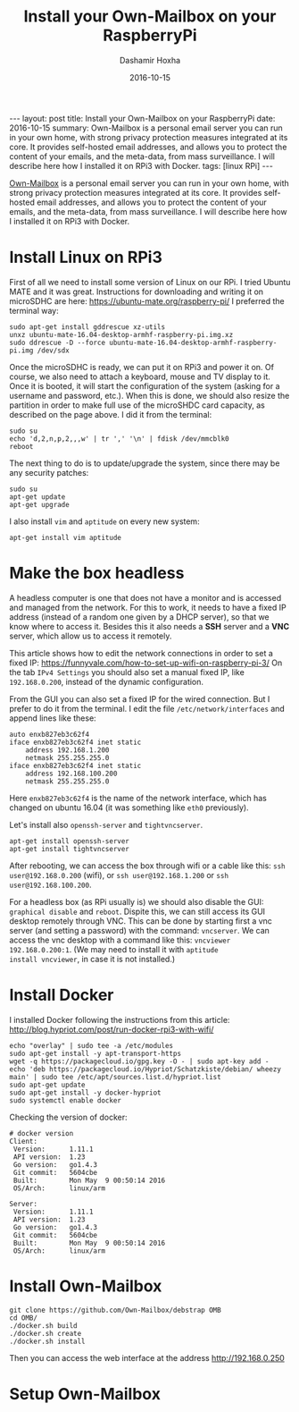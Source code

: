 #+TITLE:     Install your Own-Mailbox on your RaspberryPi
#+AUTHOR:    Dashamir Hoxha
#+EMAIL:     dashohoxha@gmail.com
#+DATE:      2016-10-15
#+OPTIONS:   H:3 num:t toc:t \n:nil @:t ::t |:t ^:nil -:t f:t *:t <:t
#+OPTIONS:   TeX:nil LaTeX:nil skip:nil d:nil todo:t pri:nil tags:not-in-toc
# #+INFOJS_OPT: view:overview toc:t ltoc:t mouse:#aadddd buttons:0 path:js/org-info.js
#+STYLE: <link rel="stylesheet" type="text/css" href="css/org-info.css" />
#+begin_html
---
layout:     post
title:      Install your Own-Mailbox on your RaspberryPi
date:       2016-10-15
summary: Own-Mailbox is a personal email server you can run in your own home,
  with strong privacy protection measures integrated at its core. It
  provides self-hosted email addresses, and allows you to protect the
  content of your emails, and the meta-data, from mass surveillance.
  I will describe here how I installed it on RPi3 with Docker.
tags: [linux RPi]
---
#+end_html

[[https://www.own-mailbox.com/][Own-Mailbox]] is a personal email server you can run in your own home,
with strong privacy protection measures integrated at its core. It
provides self-hosted email addresses, and allows you to protect the
content of your emails, and the meta-data, from mass surveillance.
I will describe here how I installed it on RPi3 with Docker.

* Install Linux on RPi3

First of all we need to install some version of Linux on our RPi.
I tried Ubuntu MATE and it was great. Instructions for downloading
and writing it on microSDHC are here: https://ubuntu-mate.org/raspberry-pi/
I preferred the terminal way:
#+begin_example
sudo apt-get install gddrescue xz-utils
unxz ubuntu-mate-16.04-desktop-armhf-raspberry-pi.img.xz
sudo ddrescue -D --force ubuntu-mate-16.04-desktop-armhf-raspberry-pi.img /dev/sdx
#+end_example

Once the microSDHC is ready, we can put it on RPi3 and power it on. Of
course, we also need to attach a keyboard, mouse and TV display to it.
Once it is booted, it will start the configuration of the system
(asking for a username and password, etc.).  When this is done, we
should also resize the partition in order to make full use of the
microSHDC card capacity, as described on the page above. I did it
from the terminal:
#+begin_example
sudo su
echo 'd,2,n,p,2,,,w' | tr ',' '\n' | fdisk /dev/mmcblk0
reboot
#+end_example

The next thing to do is to update/upgrade the system, since there may be
any security patches:
#+begin_example
sudo su
apt-get update
apt-get upgrade
#+end_example

I also install =vim= and =aptitude= on every new system:
#+begin_example
apt-get install vim aptitude
#+end_example


* Make the box headless

A headless computer is one that does not have a monitor and is
accessed and managed from the network. For this to work, it needs to
have a fixed IP address (instead of a random one given by a DHCP
server), so that we know where to access it. Besides this it also
needs a *SSH* server and a *VNC* server, which allow us to access it remotely.

This article shows how to edit the network connections in order to set
a fixed IP: https://funnyvale.com/how-to-set-up-wifi-on-raspberry-pi-3/
On the tab =IPv4 Settings= you should also set a manual fixed IP, like
=192.168.0.200=, instead of the dynamic configuration.

From the GUI you can also set a fixed IP for the wired connection.
But I prefer to do it from the terminal. I edit the file
~/etc/network/interfaces~ and append lines like these:
#+begin_example
auto enxb827eb3c62f4
iface enxb827eb3c62f4 inet static
    address 192.168.1.200
    netmask 255.255.255.0
iface enxb827eb3c62f4 inet static
    address 192.168.100.200
    netmask 255.255.255.0
#+end_example
Here =enxb827eb3c62f4= is the name of the network interface, which has
changed on ubuntu 16.04 (it was something like =eth0= previously).

Let's install also =openssh-server= and =tightvncserver=.
#+begin_example
apt-get install openssh-server
apt-get install tightvncserver
#+end_example

After rebooting, we can access the box through wifi or a cable like
this: =ssh user@192.168.0.200= (wifi), or =ssh user@192.168.1.200= or
=ssh user@192.168.100.200=.

For a headless box (as RPi usually is) we should also disable the GUI:
=graphical disable= and =reboot=. Dispite this, we can still access
its GUI desktop remotely through VNC. This can be done by starting
first a vnc server (and setting a password) with the command:
=vncserver=.  We can access the vnc desktop with a command like this:
=vncviewer 192.168.0.200:1=. (We may need to install it with =aptitude
install vncviewer=, in case it is not installed.)


* Install Docker

I installed Docker following the instructions from this article:
http://blog.hypriot.com/post/run-docker-rpi3-with-wifi/

#+begin_example
echo "overlay" | sudo tee -a /etc/modules
sudo apt-get install -y apt-transport-https
wget -q https://packagecloud.io/gpg.key -O - | sudo apt-key add -
echo 'deb https://packagecloud.io/Hypriot/Schatzkiste/debian/ wheezy main' | sudo tee /etc/apt/sources.list.d/hypriot.list
sudo apt-get update
sudo apt-get install -y docker-hypriot
sudo systemctl enable docker
#+end_example

Checking the version of docker:
#+begin_example
# docker version
Client:
 Version:      1.11.1
 API version:  1.23
 Go version:   go1.4.3
 Git commit:   5604cbe
 Built:        Mon May  9 00:50:14 2016
 OS/Arch:      linux/arm

Server:
 Version:      1.11.1
 API version:  1.23
 Go version:   go1.4.3
 Git commit:   5604cbe
 Built:        Mon May  9 00:50:14 2016
 OS/Arch:      linux/arm
#+end_example


* Install Own-Mailbox

#+begin_example
git clone https://github.com/Own-Mailbox/debstrap OMB
cd OMB/
./docker.sh build
./docker.sh create
./docker.sh install
#+end_example

Then you can access the web interface at the address http://192.168.0.250

* Setup Own-Mailbox

